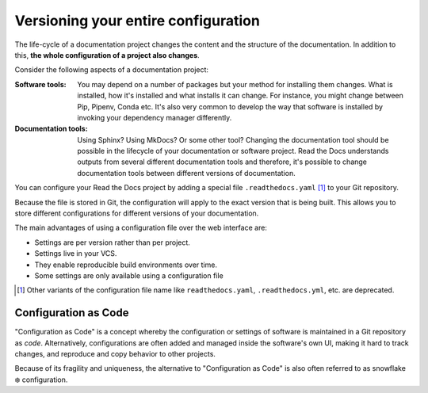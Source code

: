 Versioning your entire configuration
====================================

The life-cycle of a documentation project changes the content and the structure of the documentation.
In addition to this, **the whole configuration of a project also changes**.



Consider the following aspects of a documentation project:

:Software tools:
    You may depend on a number of packages but your method for installing them changes.
    What is installed, how it's installed and what installs it can change.
    For instance,
    you might change between Pip, Pipenv, Conda etc.
    It's also very common to develop the way that software is installed by invoking your dependency manager differently.

:Documentation tools:
    Using Sphinx? Using MkDocs? Or some other tool?
    Changing the documentation tool should be possible in the lifecycle of your documentation or software project.
    Read the Docs understands outputs from several different documentation tools and therefore,
    it's possible to change documentation tools between different versions of documentation.



You can configure your Read the Docs project by adding a special file ``.readthedocs.yaml`` [1]_ to your Git repository.

Because the file is stored in Git,
the configuration will apply to the exact version that is being built.
This allows you to store different configurations for different versions of your documentation.


The main advantages of using a configuration file over the web interface are:

- Settings are per version rather than per project.
- Settings live in your VCS.
- They enable reproducible build environments over time.
- Some settings are only available using a configuration file

.. [1] Other variants of the configuration file name like ``readthedocs.yaml``, ``.readthedocs.yml``, etc. are deprecated.


Configuration as Code
---------------------

"Configuration as Code" is a concept whereby the configuration or settings of software is maintained in a Git repository as *code*.
Alternatively, configurations are often added and managed inside the software's own UI,
making it hard to track changes, and reproduce and copy behavior to other projects.

Because of its fragility and uniqueness,
the alternative to "Configuration as Code" is also often referred to as snowflake ❄️ configuration.
